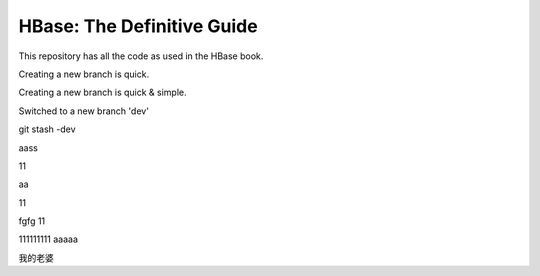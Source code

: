 ===========================
HBase: The Definitive Guide
===========================

This repository has all the code as used in the HBase book.

Creating a new branch is quick.

Creating a new branch is quick & simple.

Switched to a new branch 'dev'

git stash -dev

aass

11

aa

11


fgfg
11

111111111
aaaaa

我的老婆
